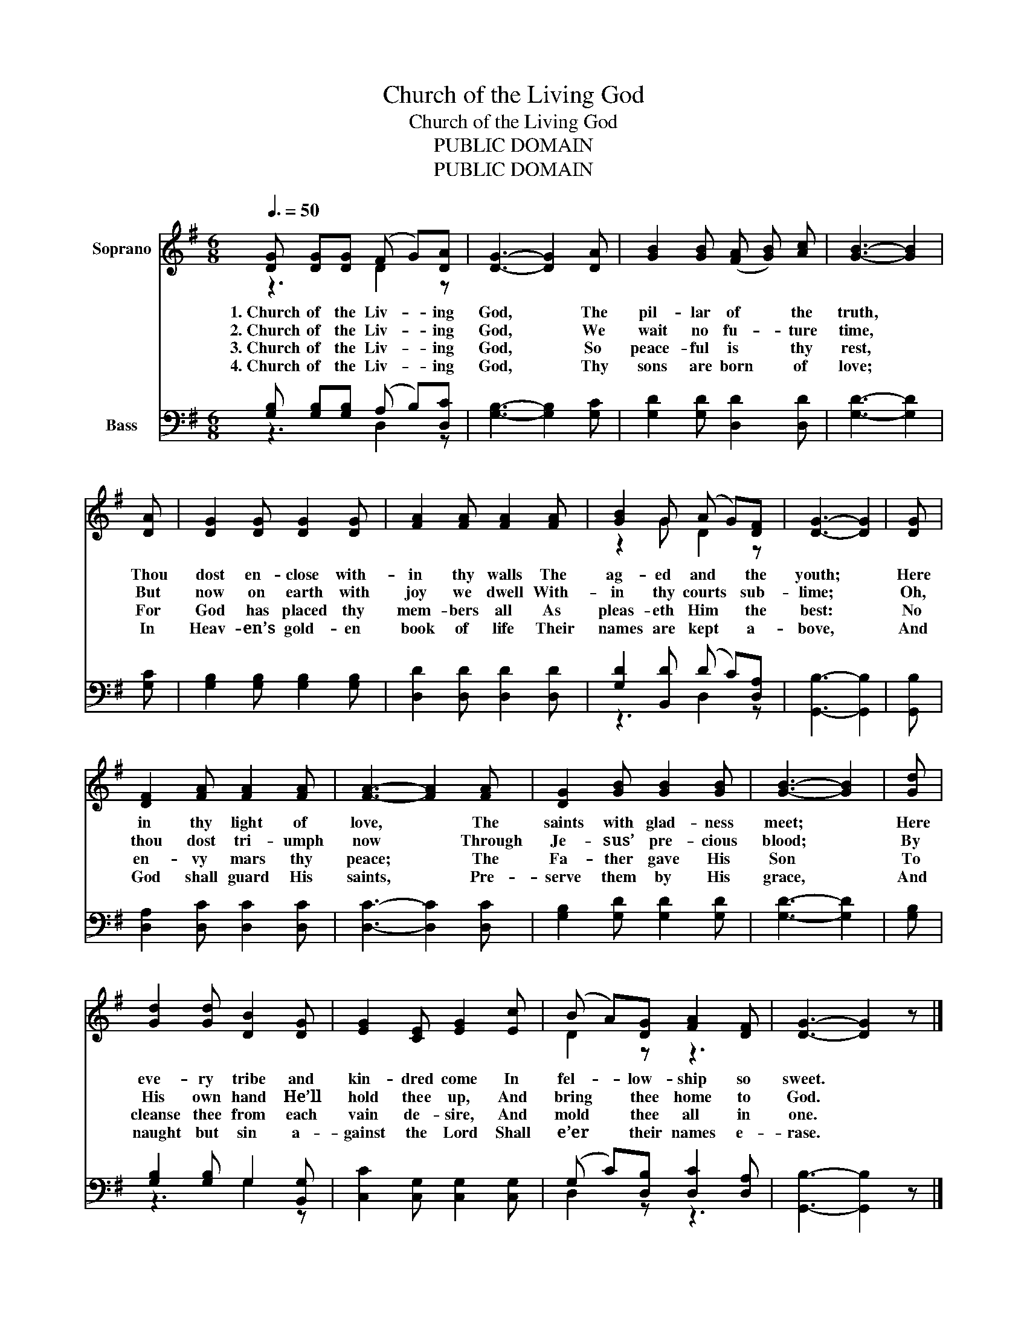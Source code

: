 X:1
T:Church of the Living God
T:Church of the Living God
T:PUBLIC DOMAIN
T:PUBLIC DOMAIN
Z:PUBLIC DOMAIN
%%score ( 1 2 ) ( 3 4 )
L:1/8
Q:3/8=50
M:6/8
K:G
V:1 treble nm="Soprano"
V:2 treble 
V:3 bass nm="Bass"
V:4 bass 
V:1
 [DG] [DG][DG] (F G)[DA] | [DG]3- [DG]2 [DA] | [GB]2 [GB] (([FA] [GB])) [Ac] | [GB]3- [GB]2 | %4
w: 1.~Church of the Liv- _ ing|God, * The|pil- lar of * the|truth, *|
w: 2.~Church of the Liv- _ ing|God, * We|wait no fu- _ ture|time, *|
w: 3.~Church of the Liv- _ ing|God, * So|peace- ful is * thy|rest, *|
w: 4.~Church of the Liv- _ ing|God, * Thy|sons are born * of|love; *|
 [DA] | [DG]2 [DG] [DG]2 [DG] | [FA]2 [FA] [FA]2 [FA] | [GB]2 G (A G)[DF] | [DG]3- [DG]2 | [DG] | %10
w: Thou|dost en- close with-|in thy walls The|ag- ed and * the|youth; *|Here|
w: But|now on earth with|joy we dwell With-|in thy courts * sub-|lime; *|Oh,|
w: For|God has placed thy|mem- bers all As|pleas- eth Him * the|best: *|No|
w: In|Heav- en’s gold- en|book of life Their|names are kept * a-|bove, *|And|
 [DF]2 [FA] [FA]2 [FA] | [FA]3- [FA]2 [FA] | [DG]2 [GB] [GB]2 [GB] | [GB]3- [GB]2 | [Gd] | %15
w: in thy light of|love, * The|saints with glad- ness|meet; *|Here|
w: thou dost tri- umph|now * Through|Je- sus’ pre- cious|blood; *|By|
w: en- vy mars thy|peace; * The|Fa- ther gave His|Son *|To|
w: God shall guard His|saints, * Pre-|serve them by His|grace, *|And|
 [Gd]2 [Gd] [DB]2 [DG] | [EG]2 [CE] [EG]2 [Ec] | (B A)[DG] [FA]2 [DF] | [DG]3- [DG]2 z |] %19
w: eve- ry tribe and|kin- dred come In|fel- _ low- ship so|sweet. *|
w: His own hand He’ll|hold thee up, And|bring * thee home to|God. *|
w: cleanse thee from each|vain de- sire, And|mold * thee all in|one. *|
w: naught but sin a-|gainst the Lord Shall|e’er * their names e-|rase. *|
V:2
 z3 D2 z | x6 | x6 | x5 | x | x6 | x6 | z2 G D2 z | x5 | x | x6 | x6 | x6 | x5 | x | x6 | x6 | %17
 D2 z z3 | x6 |] %19
V:3
 [G,B,] [G,B,][G,B,] (A, B,)[D,C] | [G,B,]3- [G,B,]2 [G,C] | [G,D]2 [G,D] [D,D]2 [D,D] | %3
 [G,D]3- [G,D]2 | [G,C] | [G,B,]2 [G,B,] [G,B,]2 [G,B,] | [D,D]2 [D,D] [D,D]2 [D,D] | %7
 [G,D]2 [B,,D] (D C)[D,A,] | [G,,B,]3- [G,,B,]2 | [G,,B,] | [D,A,]2 [D,C] [D,C]2 [D,C] | %11
 [D,C]3- [D,C]2 [D,C] | [G,B,]2 [G,D] [G,D]2 [G,D] | [G,D]3- [G,D]2 | [G,B,] | %15
 [G,B,]2 [G,B,] G,2 [B,,G,] | [C,C]2 [C,G,] [C,G,]2 [C,G,] | (G, C)[D,B,] [D,C]2 [D,A,] | %18
 [G,,B,]3- [G,,B,]2 z |] %19
V:4
 z3 D,2 z | x6 | x6 | x5 | x | x6 | x6 | z3 D,2 z | x5 | x | x6 | x6 | x6 | x5 | x | z3 G,2 z | %16
 x6 | D,2 z z3 | x6 |] %19

